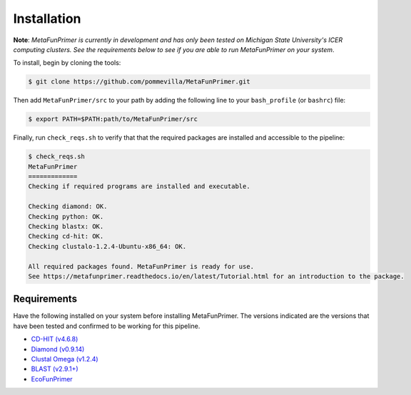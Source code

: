 Installation
============

**Note**: *MetaFunPrimer is currently in development and has only been tested on Michigan State University's ICER computing clusters. See the requirements below to see if you are able to run MetaFunPrimer on your system*. 

To install, begin by cloning the tools:

.. code:: bash

    $ git clone https://github.com/pommevilla/MetaFunPrimer.git

Then add ``MetaFunPrimer/src`` to your path by adding the following line to your ``bash_profile`` (or ``bashrc``) file:

.. code:: bash
    
    $ export PATH=$PATH:path/to/MetaFunPrimer/src

Finally, run ``check_reqs.sh`` to verify that that the required packages are installed and accessible to the pipeline:

.. code:: bash

    $ check_reqs.sh
    MetaFunPrimer
    =============
    Checking if required programs are installed and executable.
    
    Checking diamond: OK.
    Checking python: OK.
    Checking blastx: OK.
    Checking cd-hit: OK.
    Checking clustalo-1.2.4-Ubuntu-x86_64: OK.
    
    All required packages found. MetaFunPrimer is ready for use.
    See https://metafunprimer.readthedocs.io/en/latest/Tutorial.html for an introduction to the package.


Requirements
------------

Have the following installed on your system before installing MetaFunPrimer. The versions indicated are the versions that have been tested and confirmed to be working for this pipeline.

* `CD-HIT (v4.6.8) <http://weizhongli-lab.org/cd-hit/>`_
* `Diamond (v0.9.14) <https://github.com/bbuchfink/diamond>`_
* `Clustal Omega (v1.2.4) <http://www.clustal.org/omega/>`_
* `BLAST (v2.9.1+) <https://www.ncbi.nlm.nih.gov/books/NBK279671/>`_
* `EcoFunPrimer <https://github.com/rdpstaff/EcoFunPrimer>`_

